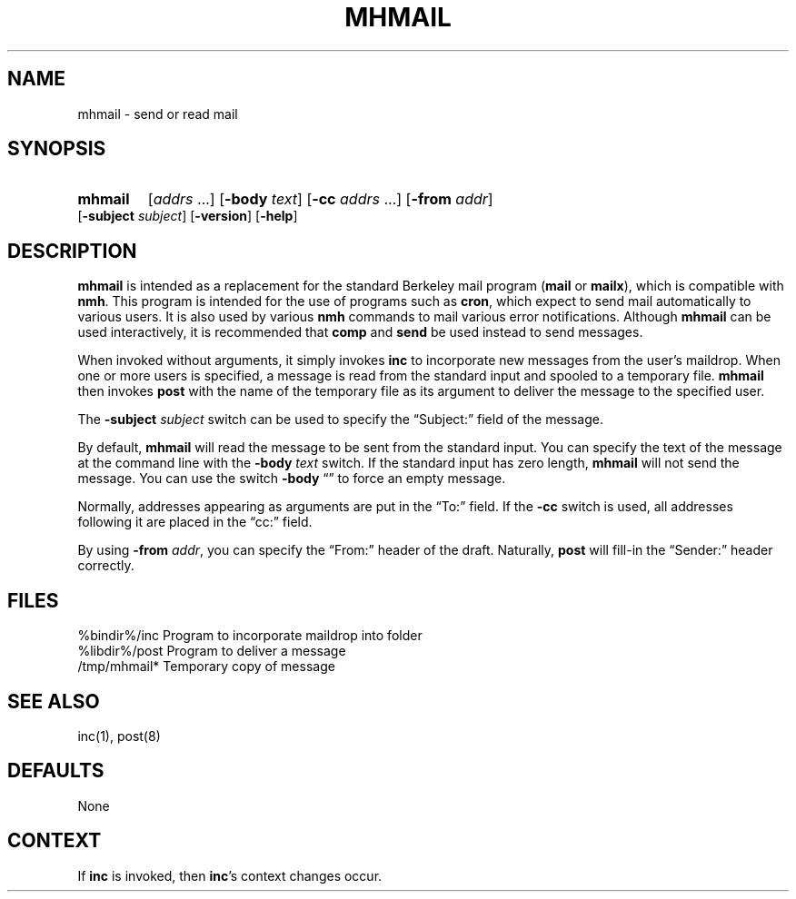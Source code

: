.\"
.\" %nmhwarning%
.\" $Id$
.\"
.TH MHMAIL %manext1% "%nmhdate%" MH.6.8 [%nmhversion%]
.SH NAME
mhmail \- send or read mail
.SH SYNOPSIS
.HP 5
.na
.B mhmail
.RI [ addrs
\&...]
.RB [ \-body
.IR text ]
.RB [ \-cc
.I addrs
\&...]
.RB [ \-from
.IR addr ]
.RB [ \-subject
.IR subject ]
.RB [ \-version ]
.RB [ \-help ] 
.ad
.SH DESCRIPTION
.B mhmail
is intended as a replacement for the standard Berkeley
mail program
.RB ( mail
or
.BR mailx ),
which is compatible with
.BR nmh .
This program is intended for the use of programs such as
.BR cron ,
which expect to send mail automatically to various
users.  It is also used by various
.B nmh
commands to mail various
error notifications.  Although
.B mhmail
can be used interactively,
it is recommended that
.B comp
and
.B send
be used instead to send messages.
.PP
When invoked without arguments, it simply invokes
.B inc
to incorporate new messages from the user's maildrop.  When one or more users
is specified, a message is read from the standard input and spooled to
a temporary file.
.B mhmail
then invokes
.B post
with the
name of the temporary file as its argument to deliver the message to
the specified user.
.PP
The
.B \-subject
.I subject
switch can be used to specify the
\*(lqSubject:\*(rq field of the message.
.PP
By default,
.B mhmail
will read the message to be sent from the
standard input.  You can specify the text of the message at the command
line with the
.B \-body
.I text
switch.  If the standard input has zero
length,
.B mhmail
will not send the message.  You can use the switch
.B \-body
\*(lq\*(rq to force an empty message.
.PP
Normally, addresses appearing as arguments are put in the \*(lqTo:\*(rq
field.  If the
.B \-cc
switch is used, all addresses following it are
placed in the \*(lqcc:\*(rq field.
.PP
By using
.B \-from
.IR addr ,
you can specify the \*(lqFrom:\*(rq header of
the draft.  Naturally,
.B post
will fill\-in the \*(lqSender:\*(rq
header correctly.

.SH FILES
.fc ^ ~
.nf
.ta \w'%etcdir%/ExtraBigFileName  'u
^%bindir%/inc~^Program to incorporate maildrop into folder
^%libdir%/post~^Program to deliver a message
^/tmp/mhmail*~^Temporary copy of message
.fi

.SH "SEE ALSO"
inc(1), post(8)

.SH DEFAULTS
None

.SH CONTEXT
If
.B inc
is invoked, then
.BR inc 's
context changes occur.
